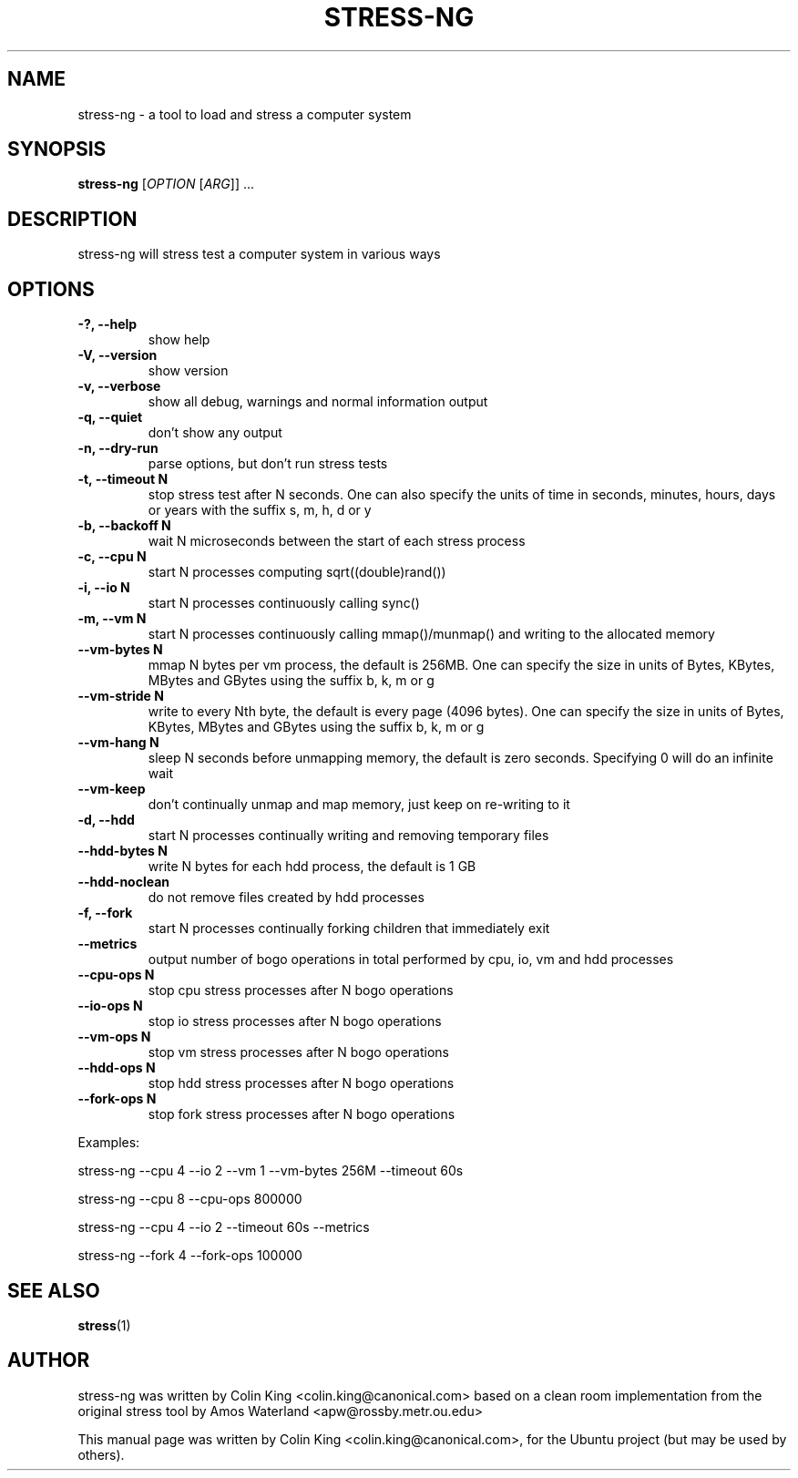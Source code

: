 .\"                                      Hey, EMACS: -*- nroff -*-
.\" First parameter, NAME, should be all caps
.\" Second parameter, SECTION, should be 1-8, maybe w/ subsection
.\" other parameters are allowed: see man(7), man(1)
.TH STRESS-NG 1 "June 13, 2012"
.\" Please adjust this date whenever revising the manpage.
.\"
.\" Some roff macros, for reference:
.\" .nh        disable hyphenation
.\" .hy        enable hyphenation
.\" .ad l      left justify
.\" .ad b      justify to both left and right margins
.\" .nf        disable filling
.\" .fi        enable filling
.\" .br        insert line break
.\" .sp <n>    insert n+1 empty lines
.\" for manpage-specific macros, see man(7)
.SH NAME
stress\-ng \- a tool to load and stress a computer system
.br

.SH SYNOPSIS
.B stress\-ng
[\fIOPTION \fR[\fIARG\fR]] ...
.br

.SH DESCRIPTION
stress\-ng will stress test a computer system in various ways

.SH OPTIONS
.TP
.B \-?, \-\-help
show help
.TP
.B \-V, \-\-version
show version
.TP
.B \-v, \-\-verbose
show all debug, warnings and normal information output
.TP
.B \-q, \-\-quiet
don't show any output
.TP
.B \-n, \-\-dry-run
parse options, but don't run stress tests
.TP
.B \-t, \-\-timeout N
stop stress test after N seconds. One can also specify the units of time in
seconds, minutes, hours, days or years with the suffix s, m, h, d or y
.TP
.B \-b, \-\-backoff N
wait N microseconds between the start of each stress process
.TP
.B \-c, \-\-cpu N
start N processes computing sqrt((double)rand())
.TP
.B \-i, \-\-io N
start N processes continuously calling sync()
.TP
.B \-m, \-\-vm N
start N processes continuously calling mmap()/munmap() and writing to the allocated memory
.TP
.B \-\-vm\-bytes N
mmap N bytes per vm process, the default is 256MB. One can specify the size in units of Bytes,
KBytes, MBytes and GBytes using the suffix b, k, m or g
.TP
.B \-\-vm\-stride N
write to every Nth byte, the default is every page (4096 bytes). One can specify the size in
units of Bytes, KBytes, MBytes and GBytes using the suffix b, k, m or g
.TP
.B \-\-vm\-hang N
sleep N seconds before unmapping memory, the default is zero seconds. Specifying 0 will
do an infinite wait
.TP
.B \-\-vm\-keep
don't continually unmap and map memory, just keep on re-writing to it
.TP
.B \-d, \-\-hdd
start N processes continually writing and removing temporary files
.TP
.B \-\-hdd\-bytes N
write N bytes for each hdd process, the default is 1 GB
.TP
.B \-\-hdd\-noclean
do not remove files created by hdd processes
.TP
.B \-f, \-\-fork
start N processes continually forking children that immediately exit
.TP
.B \-\-metrics
output number of bogo operations in total performed by cpu, io, vm and hdd processes
.TP
.B \-\-cpu\-ops N
stop cpu stress processes after N bogo operations
.TP
.B \-\-io\-ops N
stop io stress processes after N bogo operations
.TP
.B \-\-vm\-ops N
stop vm stress processes after N bogo operations
.TP
.B \-\-hdd\-ops N
stop hdd stress processes after N bogo operations
.TP
.B \-\-fork\-ops N
stop fork stress processes after N bogo operations
.LP
Examples:
.LP
stress\-ng \-\-cpu 4 \-\-io 2 \-\-vm 1 \-\-vm\-bytes 256M \-\-timeout 60s
.LP
stress\-ng \-\-cpu 8 \-\-cpu\-ops 800000
.LP
stress\-ng \-\-cpu 4 \-\-io 2 \-\-timeout 60s \-\-metrics
.LP
stress\-ng \-\-fork 4 \-\-fork-ops 100000
.SH SEE ALSO
.BR stress (1) 
.SH AUTHOR
stress\-ng was written by Colin King <colin.king@canonical.com> based on a clean
room implementation from the original stress tool by Amos Waterland <apw@rossby.metr.ou.edu>
.PP
This manual page was written by Colin King <colin.king@canonical.com>,
for the Ubuntu project (but may be used by others).
